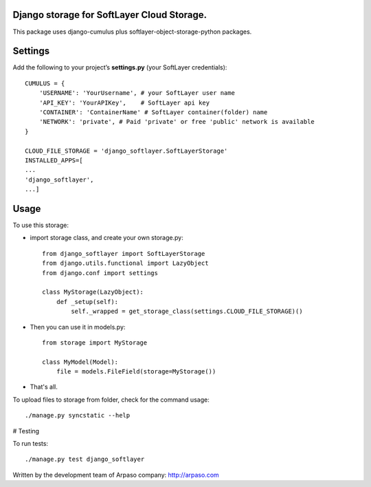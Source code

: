 Django storage for SoftLayer Cloud Storage.
==========================================

This package uses django-cumulus plus softlayer-object-storage-python packages.

Settings
========

Add the following to your project’s **settings.py** (your SoftLayer credentials)::


    CUMULUS = {
        'USERNAME': 'YourUsername', # your SoftLayer user name
        'API_KEY': 'YourAPIKey',    # SoftLayer api key
        'CONTAINER': 'ContainerName' # SoftLayer container(folder) name
        'NETWORK': 'private', # Paid 'private' or free 'public' network is available
    }

    CLOUD_FILE_STORAGE = 'django_softlayer.SoftLayerStorage'
    INSTALLED_APPS=[
    ...
    'django_softlayer',
    ...]

Usage
=====

To use this storage:

* import storage class, and create your own storage.py::

    from django_softlayer import SoftLayerStorage
    from django.utils.functional import LazyObject
    from django.conf import settings

    class MyStorage(LazyObject):
        def _setup(self):
            self._wrapped = get_storage_class(settings.CLOUD_FILE_STORAGE)()

* Then you can use it in models.py::

    from storage import MyStorage

    class MyModel(Model):
        file = models.FileField(storage=MyStorage())

* That's all.
     
To upload files to storage from folder, check for the command usage::

    ./manage.py syncstatic --help

# Testing

To run tests::

    ./manage.py test django_softlayer


Written by the development team of Arpaso company: http://arpaso.com
